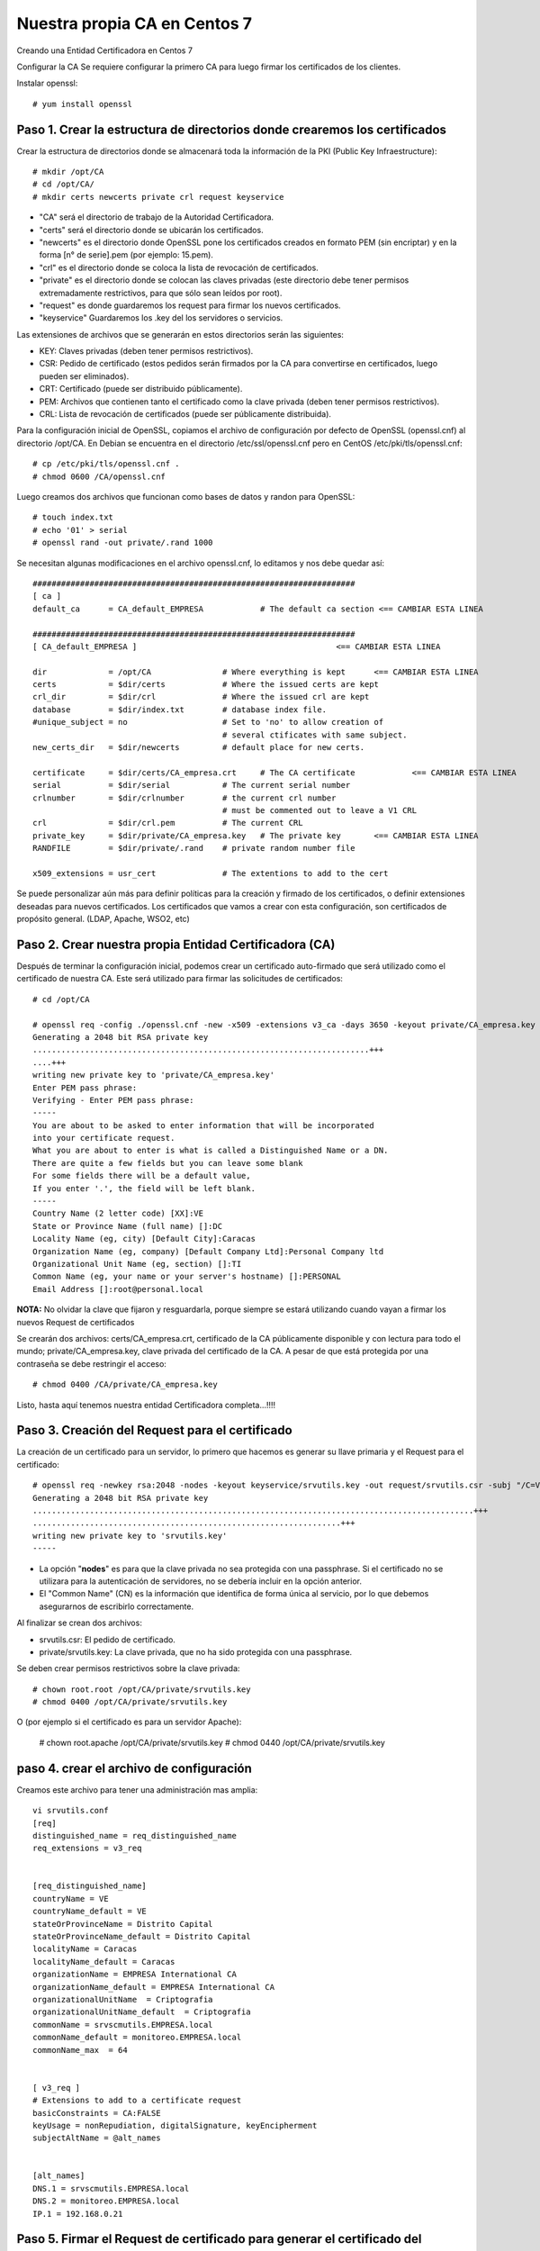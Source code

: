Nuestra propia CA en Centos 7
===========================

Creando una Entidad Certificadora en Centos 7

Configurar la CA
Se requiere configurar la primero CA para luego firmar los certificados de los clientes.

Instalar openssl::

	# yum install openssl

Paso 1. Crear la estructura de directorios donde crearemos los certificados
++++++++++++++++++++++++++++++++++++++++++++++++++++++++++++++++++++++++++++++


Crear la estructura de directorios donde se almacenará toda la información de la PKI (Public Key Infraestructure)::

	# mkdir /opt/CA
	# cd /opt/CA/
	# mkdir certs newcerts private crl request keyservice


* "CA" será el directorio de trabajo de la Autoridad Certificadora.
* "certs" será el directorio donde se ubicarán los certificados.
* "newcerts" es el directorio donde OpenSSL pone los certificados creados en formato PEM (sin encriptar) y en la forma [n° de serie].pem (por ejemplo: 15.pem).
* "crl" es el directorio donde se coloca la lista de revocación de certificados.
* "private" es el directorio donde se colocan las claves privadas (este directorio debe tener permisos extremadamente restrictivos, para que sólo sean leídos por root).
* "request" es donde guardaremos los request para firmar los nuevos certificados.
* "keyservice" Guardaremos los .key del los servidores o servicios.

Las extensiones de archivos que se generarán en estos directorios serán las siguientes:

* KEY: Claves privadas (deben tener permisos restrictivos).
* CSR: Pedido de certificado (estos pedidos serán firmados por la CA para convertirse en certificados, luego pueden ser eliminados).
* CRT: Certificado (puede ser distribuido públicamente).
* PEM: Archivos que contienen tanto el certificado como la clave privada (deben tener permisos restrictivos).
* CRL: Lista de revocación de certificados (puede ser públicamente distribuida).

Para la configuración inicial de OpenSSL, copiamos el archivo de configuración por defecto de OpenSSL (openssl.cnf) al directorio /opt/CA. En Debian se encuentra en el directorio /etc/ssl/openssl.cnf pero en CentOS /etc/pki/tls/openssl.cnf::

	# cp /etc/pki/tls/openssl.cnf .
	# chmod 0600 /CA/openssl.cnf

Luego creamos dos archivos que funcionan como bases de datos y randon para OpenSSL::

	# touch index.txt
	# echo '01' > serial
	# openssl rand -out private/.rand 1000

Se necesitan algunas modificaciones en el archivo openssl.cnf, lo editamos y nos debe quedar así::

	####################################################################
	[ ca ]
	default_ca	= CA_default_EMPRESA		# The default ca section <== CAMBIAR ESTA LINEA

	####################################################################
	[ CA_default_EMPRESA ]						<== CAMBIAR ESTA LINEA

	dir		= /opt/CA		# Where everything is kept 	<== CAMBIAR ESTA LINEA
	certs		= $dir/certs		# Where the issued certs are kept
	crl_dir		= $dir/crl		# Where the issued crl are kept
	database	= $dir/index.txt	# database index file.
	#unique_subject	= no			# Set to 'no' to allow creation of
						# several ctificates with same subject.
	new_certs_dir	= $dir/newcerts		# default place for new certs.

	certificate	= $dir/certs/CA_empresa.crt 	# The CA certificate		<== CAMBIAR ESTA LINEA
	serial		= $dir/serial 		# The current serial number
	crlnumber	= $dir/crlnumber	# the current crl number
						# must be commented out to leave a V1 CRL
	crl		= $dir/crl.pem 		# The current CRL
	private_key	= $dir/private/CA_empresa.key 	# The private key	<== CAMBIAR ESTA LINEA
	RANDFILE	= $dir/private/.rand	# private random number file

	x509_extensions	= usr_cert		# The extentions to add to the cert


Se puede personalizar aún más para definir políticas para la creación y firmado de los certificados, o definir extensiones deseadas para nuevos certificados.
Los certificados que vamos a crear con esta configuración, son certificados de propósito general. (LDAP, Apache, WSO2, etc)


Paso 2. Crear nuestra propia Entidad Certificadora (CA)
+++++++++++++++++++++++++++++++++++++++++++++++++++++++++

Después de terminar la configuración inicial, podemos crear un certificado auto-firmado que será utilizado como el certificado de nuestra CA. Este será utilizado para firmar las solicitudes de certificados::

	# cd /opt/CA

	# openssl req -config ./openssl.cnf -new -x509 -extensions v3_ca -days 3650 -keyout private/CA_empresa.key -out certs/CA_empresa.crt
	Generating a 2048 bit RSA private key
	.......................................................................+++
	....+++
	writing new private key to 'private/CA_empresa.key'
	Enter PEM pass phrase:
	Verifying - Enter PEM pass phrase:
	-----
	You are about to be asked to enter information that will be incorporated
	into your certificate request.
	What you are about to enter is what is called a Distinguished Name or a DN.
	There are quite a few fields but you can leave some blank
	For some fields there will be a default value,
	If you enter '.', the field will be left blank.
	-----
	Country Name (2 letter code) [XX]:VE
	State or Province Name (full name) []:DC
	Locality Name (eg, city) [Default City]:Caracas
	Organization Name (eg, company) [Default Company Ltd]:Personal Company ltd
	Organizational Unit Name (eg, section) []:TI
	Common Name (eg, your name or your server's hostname) []:PERSONAL
	Email Address []:root@personal.local


**NOTA:** No olvidar la clave que fijaron y resguardarla, porque siempre se estará utilizando cuando vayan a firmar los nuevos Request de certificados

Se crearán dos archivos: certs/CA_empresa.crt, certificado de la CA públicamente disponible y con lectura para todo el mundo; private/CA_empresa.key, clave privada del certificado de la CA. A pesar de que está protegida por una contraseña se debe restringir el acceso::

	# chmod 0400 /CA/private/CA_empresa.key


Listo, hasta aquí tenemos nuestra entidad Certificadora completa...!!!!


Paso 3. Creación del Request para el certificado
+++++++++++++++++++++++++++++++++++++++++++++++

La creación de un certificado para un servidor, lo primero que hacemos es generar su llave primaria y el Request para el certificado::

	# openssl req -newkey rsa:2048 -nodes -keyout keyservice/srvutils.key -out request/srvutils.csr -subj "/C=VE/ST=DC/L=Caracas/O=PERSONAL/OU=TI/CN=srvutils"
	Generating a 2048 bit RSA private key
	.............................................................................................+++
	.................................................................+++
	writing new private key to 'srvutils.key'
	-----


* La opción "**nodes**" es para que la clave privada no sea protegida con una passphrase. Si el certificado no se utilizara para la autenticación de servidores, no se debería incluir en la opción anterior.
* El "Common Name" (CN) es la información que identifica de forma única al servicio, por lo que debemos asegurarnos de escribirlo correctamente.

Al finalizar se crean dos archivos:

* srvutils.csr: El pedido de certificado.
* private/srvutils.key: La clave privada, que no ha sido protegida con una passphrase.

Se deben crear permisos restrictivos sobre la clave privada::
	
	# chown root.root /opt/CA/private/srvutils.key
	# chmod 0400 /opt/CA/private/srvutils.key

O (por ejemplo si el certificado es para un servidor Apache):

	# chown root.apache /opt/CA/private/srvutils.key
	# chmod 0440 /opt/CA/private/srvutils.key

paso 4. crear el archivo de configuración
++++++++++++++++++++++++++++++++++++++++++

Creamos este archivo para tener una administración mas amplia::

	vi srvutils.conf
	[req]
	distinguished_name = req_distinguished_name
	req_extensions = v3_req


	[req_distinguished_name]
	countryName = VE
	countryName_default = VE
	stateOrProvinceName = Distrito Capital
	stateOrProvinceName_default = Distrito Capital
	localityName = Caracas
	localityName_default = Caracas
	organizationName = EMPRESA International CA
	organizationName_default = EMPRESA International CA
	organizationalUnitName	= Criptografia
	organizationalUnitName_default	= Criptografia
	commonName = srvscmutils.EMPRESA.local
	commonName_default = monitoreo.EMPRESA.local
	commonName_max	= 64


	[ v3_req ]
	# Extensions to add to a certificate request
	basicConstraints = CA:FALSE
	keyUsage = nonRepudiation, digitalSignature, keyEncipherment
	subjectAltName = @alt_names


	[alt_names]
	DNS.1 = srvscmutils.EMPRESA.local
	DNS.2 = monitoreo.EMPRESA.local
	IP.1 = 192.168.0.21



Paso 5. Firmar el Request de certificado para generar el certificado del servidor o servicio
+++++++++++++++++++++++++++++++++++++++++++++++++++++++++++++++++++++++++++++++++++++++

A continuación firmamos el pedido de certificado para generar el certificado para el servidor o servicio::

	# openssl x509 -req -days 185 -extfile srvutils.conf -extensions v3_req -CA certs/CA_empresa.crt -CAkey private/CA_empresa.key -CAserial ca.srl -CAcreateserial -in srvutils.csr -out certs/srvutils.crt 
	Signature ok
	subject=/C=VE/ST=DC/L=Caracas/O=PERSONAL/OU=TI/CN=srvutils
	Getting CA Private Key
	Enter pass phrase for private/CA_empresa.key:


Si se coloca la opción "-policy policy_anything" indica que no se requiere que los campos "Country", "State" o "City", es para que coincidan con los de la CA.

Al finalizar se crean dos nuevos archivos:

* certs/srvutils.crt: Certificado del servidor, que puede hacerse públicamente disponible.

En este momento podemos eliminar el Request del certificado, el cual no necesitaremos más (srvutils.csr)::

	# rm –f /opt/CA/srvutils.csr 


Paso 6. Creación de un archivo pkcs12 para instalar en navegadores
+++++++++++++++++++++++++++++++++++++++++++++++++++++++++++++++++++

Generar un archivo pkcs12, listo para ser cargado en los navegadores que necesitemos que tengan acceso a nuestro sitio.


Paso 7. Copiando nuestros certificados a sus directorios destino
+++++++++++++++++++++++++++++++++++++++++++++++++++++++++++++++++


En el servidor en donde queremos tener los certificados y llaves:

* CA_empresa.crt y CA_empresa.key : estos dos archivos forman el certificado correspondiente a nuestra Entidad Certificadora (CA). En mi servidor Debian, hay que copiar el certificado público (extensión .crt) a /etc/ssl/certs y la clave privada (extensión .key) a /etc/ssl/private.
* srvutils.crt y srvutils.key: estos dos archivos forman el certificado correspondiente al servidor, firmado por nuestra Entidad Certificadora. Como antes, debemos de copiar el certificado público (extensión .crt) a /etc/ssl/certs y la clave privada (extensión .key) a /etc/ssl/private.
::

	# cp certs/CA_empresa.crt /etc/httpd/conf.d
	# cp certs/srvutils.crt /etc/httpd/conf.d
	# cp private/srvutils.key /etc/httpd/conf.d

En apache creamos un VHost y tendria esto::

	<VirtualHost *:443>
		 ServerAdmin webmaster@example.com
		 DocumentRoot /var/www/html/monitoreo.consis.local
		 ServerName monitoreo.empresa.local
		 ServerAlias srvscmutils.empresa.local
		 SSLEngine on
		 SSLCACertificateFile /etc/httpd/conf.d/CA_empresa.crt
		 SSLCertificateFile /etc/httpd/conf.d/srvutils.crt
		 SSLCertificateKeyFile /etc/httpd/conf.d/srvutils.key
		# SSLVerifyDepth 10
		# --- opciones varias (mirar en http://httpd.apache.org/docs/2.2/mod/mod_ssl$
		# SSLProtocol -all +SSLv3
		# SSLCipherSuite SSLv3:+HIGH:+MEDIUM
		 ErrorLog logs/monitoreo.empresa.local_error.log
		 CustomLog logs/monitoreo.empresa.local_requests.log common
	</VirtualHost>


En cada navegador del sitio de trabajo:

* Primeramente tendremos que importar el certificado de nuestra Entidad Certificadora. Por ejemplo, para hacerlo en Firefox hay que ir a Herramientas -> Opciones -> Avanzado -> Certificados -> Ver certificados -> Importar y una vez allí importar el archivo CA_empresa.crt que (recuerda) contiene la clave pública de nuestra Entidad Certificadora.
* Acto seguido, tenemos que importar también el certificado pkcs12 que contiene el certificado de nuestro servidor (en el ejemplo que os he puesto: apachessl_pck12.p12)

Si tenemos directorio Activo de Microsoft se despliega por las políticas.

Paso 8. Verificar el certificado desde un navegador
+++++++++++++++++++++++++++++++++++++++++++++++++++++++++++

Esto los vamos hacer solo de forma visual para que se entienda más, en la estación de trabajo asumimos que ya tiene la CA "CA_empresas.crt" que se coloco de forma manual o de otra forma se desplegó.

Nos vamos al navegador y colocamos en el URL la ruta en este caso es "https://monitoreo.empresa.local"

.. figure:: ../images/01.png


Vemos que el certificado es valido y fue comprobado contra la "CA_empresas.crt" que esta en la estación de trabajo.

.. figure:: ../images/02.png

Aquí vemos como se vería el certificado.

.. figure:: ../images/03.png


Paso 9. Otras operaciones con los certificados generados
+++++++++++++++++++++++++++++++++++++++++++++++++++++++++++

Si queremos consultar nuestro certificado, podremos consultarlo con el siguiente comando::

	# openssl x509 –subject –issuer –enddate –noout –in /CA/certs/srvutils.crt

O el siguiente::

	# openssl x509 –in certs/srvutils.crt –noout -text

Y verificar que el certificado sea válido para autenticación de servidores con el siguiente::

	# openssl verify –purpose sslserver –Cafile /CA/certs/CA_empresa.crt /CA/certs/srvutils.crt

O el siguiente desde un cliente::

	# openssl s_client -connect localhost:9400 -CAfile /etc/ssl/ca.crt

Algunos servidores o aplicaciones requieren que el certificado y la clave privada existan en el mismo archivo, esto se puede lograr con el comando::

	# cat certs/srvutils.crt private/srvutils.key > private/apache-ssl-cert-key.pem


Entonces se debería restringir el acceso al archivo .pem resultante y borrar srvutils.crt y srvutils.key si no son necesarios.::

	# chown root.root private/apache-ssl-cert-key.pem
	# chmod 0400 private/apache-ssl-cert-key.pem
	# rm –f certs/srvutils.crt
	# rm –f private/srvutils.key

Si deseamos que un certificado deje de ser válido (Revocarlo) debemos revocarlo. Esto se puede hacer con el comando::

	# openssl ca –config openssl.cnf –revoke certs/srvutils.crt

El certificado de nuestra CA y nuestra lista de revocación (CRL) deben ser distribuidos a aquellos que confíen en nuestra CA para que puedan importarlos en el software cliente (web browser, clientes ftp, clientes de email, etc). Además la CRL debe ser pública. Mas información sobre el estándar de Infraestructura de Clave Pública: Wikipedia: Infraestructura de clave pública.

http://es.wikipedia.org/wiki/Infraestructura_de_clave_p%C3%BAblica
